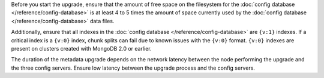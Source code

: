 Before you start the upgrade, ensure that the amount of free space on
the filesystem for the :doc:`config database
</reference/config-database>` is at least 4 to 5 times the amount of
space currently used by the :doc:`config database
</reference/config-database>` data files.

Additionally, ensure that all indexes in the :doc:`config database
</reference/config-database>` are ``{v:1}`` indexes. If a critical
index is a ``{v:0}`` index, chunk splits can fail due to known issues
with the ``{v:0}`` format. ``{v:0}`` indexes are present on clusters created with
MongoDB 2.0 or earlier.

The duration of the metadata upgrade depends on the network latency
between the node performing the upgrade and the three config servers.
Ensure low latency between the upgrade process and the config servers.
